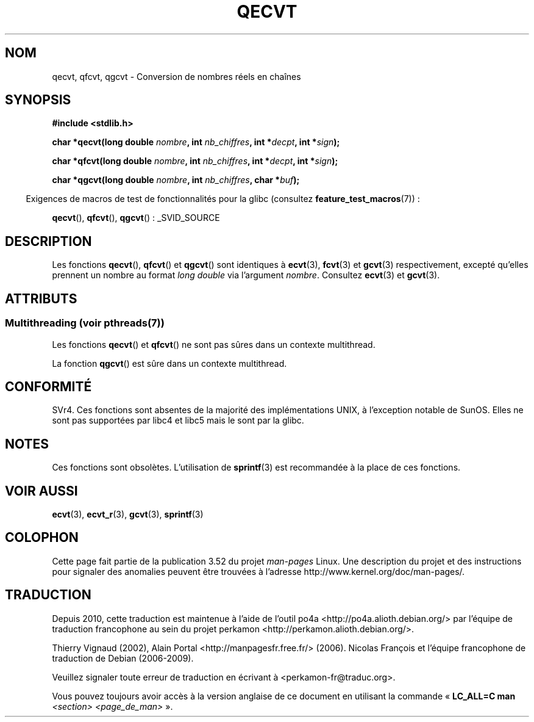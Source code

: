 .\" Copyright (C) 2002 Andries Brouwer <aeb@cwi.nl>
.\"
.\" %%%LICENSE_START(VERBATIM)
.\" Permission is granted to make and distribute verbatim copies of this
.\" manual provided the copyright notice and this permission notice are
.\" preserved on all copies.
.\"
.\" Permission is granted to copy and distribute modified versions of this
.\" manual under the conditions for verbatim copying, provided that the
.\" entire resulting derived work is distributed under the terms of a
.\" permission notice identical to this one.
.\"
.\" Since the Linux kernel and libraries are constantly changing, this
.\" manual page may be incorrect or out-of-date.  The author(s) assume no
.\" responsibility for errors or omissions, or for damages resulting from
.\" the use of the information contained herein.  The author(s) may not
.\" have taken the same level of care in the production of this manual,
.\" which is licensed free of charge, as they might when working
.\" professionally.
.\"
.\" Formatted or processed versions of this manual, if unaccompanied by
.\" the source, must acknowledge the copyright and authors of this work.
.\" %%%LICENSE_END
.\"
.\" This replaces an earlier man page written by Walter Harms
.\" <walter.harms@informatik.uni-oldenburg.de>.
.\"
.\"*******************************************************************
.\"
.\" This file was generated with po4a. Translate the source file.
.\"
.\"*******************************************************************
.TH QECVT 3 "21 juin 2013" GNU "Manuel du programmeur Linux"
.SH NOM
qecvt, qfcvt, qgcvt \- Conversion de nombres réels en chaînes
.SH SYNOPSIS
\fB#include <stdlib.h>\fP
.sp
\fBchar *qecvt(long double \fP\fInombre\fP\fB, int \fP\fInb_chiffres\fP\fB, int
*\fP\fIdecpt\fP\fB,\fP \fBint *\fP\fIsign\fP\fB);\fP
.sp
\fBchar *qfcvt(long double \fP\fInombre\fP\fB, int \fP\fInb_chiffres\fP\fB, int
*\fP\fIdecpt\fP\fB,\fP \fBint *\fP\fIsign\fP\fB);\fP
.sp
\fBchar *qgcvt(long double \fP\fInombre\fP\fB, int \fP\fInb_chiffres\fP\fB, char
*\fP\fIbuf\fP\fB);\fP
.sp
.in -4n
Exigences de macros de test de fonctionnalités pour la glibc (consultez
\fBfeature_test_macros\fP(7))\ :
.in
.sp
.ad l
\fBqecvt\fP(), \fBqfcvt\fP(), \fBqgcvt\fP()\ : _SVID_SOURCE
.ad b
.SH DESCRIPTION
Les fonctions \fBqecvt\fP(), \fBqfcvt\fP() et \fBqgcvt\fP() sont identiques à
\fBecvt\fP(3), \fBfcvt\fP(3) et \fBgcvt\fP(3) respectivement, excepté qu'elles
prennent un nombre au format \fIlong double\fP via l'argument
\fInombre\fP. Consultez \fBecvt\fP(3) et \fBgcvt\fP(3).
.SH ATTRIBUTS
.SS "Multithreading (voir pthreads(7))"
Les fonctions \fBqecvt\fP() et \fBqfcvt\fP() ne sont pas sûres dans un contexte
multithread.
.LP
La fonction \fBqgcvt\fP() est sûre dans un contexte multithread.
.SH CONFORMITÉ
SVr4. Ces fonctions sont absentes de la majorité des implémentations UNIX, à
l'exception notable de SunOS. Elles ne sont pas supportées par libc4 et
libc5 mais le sont par la glibc.
.SH NOTES
Ces fonctions sont obsolètes. L'utilisation de \fBsprintf\fP(3) est recommandée
à la place de ces fonctions.
.SH "VOIR AUSSI"
\fBecvt\fP(3), \fBecvt_r\fP(3), \fBgcvt\fP(3), \fBsprintf\fP(3)
.SH COLOPHON
Cette page fait partie de la publication 3.52 du projet \fIman\-pages\fP
Linux. Une description du projet et des instructions pour signaler des
anomalies peuvent être trouvées à l'adresse
\%http://www.kernel.org/doc/man\-pages/.
.SH TRADUCTION
Depuis 2010, cette traduction est maintenue à l'aide de l'outil
po4a <http://po4a.alioth.debian.org/> par l'équipe de
traduction francophone au sein du projet perkamon
<http://perkamon.alioth.debian.org/>.
.PP
Thierry Vignaud (2002),
Alain Portal <http://manpagesfr.free.fr/>\ (2006).
Nicolas François et l'équipe francophone de traduction de Debian\ (2006-2009).
.PP
Veuillez signaler toute erreur de traduction en écrivant à
<perkamon\-fr@traduc.org>.
.PP
Vous pouvez toujours avoir accès à la version anglaise de ce document en
utilisant la commande
«\ \fBLC_ALL=C\ man\fR \fI<section>\fR\ \fI<page_de_man>\fR\ ».
